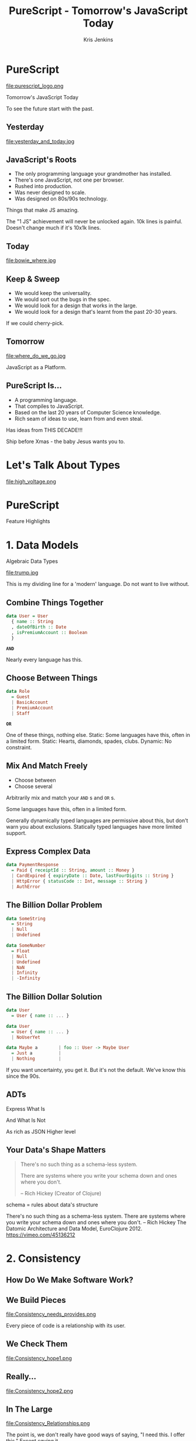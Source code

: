 #+OPTIONS: toc:nil num:nil timestamp:nil
#+OPTIONS: reveal_control:nil reveal_title_slide:nil
#+OPTIONS: reveal_history:t frag:t reveal_slide_number:nil
#+REVEAL_THEME: simple
#+REVEAL_ROOT: node_modules/reveal.js
#+REVEAL_EXTRA_CSS: style.css
#+REVEAL_PLUGINS: (notes)
#+REVEAL_MARGIN: 0.02
#+AUTHOR: Kris Jenkins
#+COPYRIGHT: © Kris Jenkins, 2017
#+TITLE: PureScript - Tomorrow's JavaScript Today
#+EMAIL: @krisajenkins
#+DATE:
* PureScript 
file:purescript_logo.png
#+BEGIN_CENTER
Tomorrow's JavaScript Today
#+END_CENTER
#+BEGIN_NOTES
To see the future start with the past.
#+END_NOTES
** Yesterday                                                     
file:yesterday_and_today.jpg
** JavaScript's Roots
#+ATTR_REVEAL: :frag (appear)
 - The only programming language your grandmother has installed.
 - There's one JavaScript, not one per browser.
 - Rushed into production.
 - Was never designed to scale.
 - Was designed on 80s/90s technology.
#+BEGIN_NOTES
Things that make JS amazing.

The "1 JS" achievement will never be unlocked again.
10k lines is painful. Doesn't change much if it's 10x1k lines.
#+END_NOTES
** Today
file:bowie_where.jpg
** Keep & Sweep
#+ATTR_REVEAL: :frag (appear)
 - We would keep the universality.
 - We would sort out the bugs in the spec.
 - We would look for a design that works in the large.
 - We would look for a design that's learnt from the past 20-30 years.

#+BEGIN_NOTES
If we could cherry-pick.
#+END_NOTES
** Tomorrow
file:where_do_we_go.jpg
#+BEGIN_NOTES
JavaScript as a Platform.
#+END_NOTES
** PureScript Is...
#+ATTR_REVEAL: :frag (appear)
- A programming language.
- That compiles to JavaScript.
- Based on the last 20 years of Computer Science knowledge.
- Rich seam of ideas to use, learn from and even steal.

#+BEGIN_NOTES
Has ideas from THIS DECADE!!!

Ship before Xmas - the baby Jesus wants you to.
#+END_NOTES
* Let's Talk About Types
file:high_voltage.png
* PureScript
#+BEGIN_CENTER
Feature Highlights
#+END_CENTER
* 1. Data Models
#+BEGIN_CENTER
Algebraic Data Types
#+END_CENTER

#+ATTR_REVEAL: :frag (appear)
file:trump.jpg

#+BEGIN_NOTES
This is my dividing line for a 'modern' language.
Do not want to live without.
#+END_NOTES
** Combine Things Together
#+BEGIN_SRC purescript
data User = User
  { name :: String
  , dateOfBirth :: Date
  , isPremiumAccount :: Boolean
  }
#+END_SRC
#+ATTR_REVEAL: :frag (appear)
*=AND=*
  
#+BEGIN_NOTES 
Nearly every language has this.
#+END_NOTES
** Choose Between Things
#+BEGIN_SRC purescript
data Role
  = Guest
  | BasicAccount
  | PremiumAccount
  | Staff
#+END_SRC
#+ATTR_REVEAL: :frag (appear)
*=OR=*
#+BEGIN_NOTES 
One of these things, nothing else.
Static: Some languages have this, often in a limited form.
Static: Hearts, diamonds, spades, clubs.
Dynamic: No constraint.
#+END_NOTES
** Mix And Match Freely
#+BEGIN_CENTER
- Choose between
- Choose several
#+END_CENTER
Arbitrarily mix and match your =AND= s and =OR= s.
#+BEGIN_NOTES 
Some languages have this, often in a limited form.

Generally dynamically typed languages are permissive about this, but
don't warn you about exclusions. Statically typed languages have more
limited support.
#+END_NOTES
** Express Complex Data
#+BEGIN_SRC purescript
data PaymentResponse
  = Paid { receiptId :: String, amount :: Money }
  | CardExpired { expiryDate :: Date, lastFourDigits :: String }
  | HttpError { statusCode :: Int, message :: String }
  | AuthError
#+END_SRC
** The Billion Dollar Problem
#+ATTR_REVEAL: :frag (appear)
#+BEGIN_SRC purescript
data SomeString 
  = String 
  | Null
  | Undefined
#+END_SRC
#+ATTR_REVEAL: :frag (appear)
#+BEGIN_SRC purescript
data SomeNumber 
  = Float
  | Null
  | Undefined
  | NaN
  | Infinity
  | -Infinity
#+END_SRC
** The Billion Dollar Solution
#+BEGIN_SRC purescript
data User 
  = User { name :: ... }
#+END_SRC
#+ATTR_REVEAL: :frag (appear)
#+BEGIN_SRC purescript
data User
  = User { name :: ... }
  | NoUserYet
#+END_SRC
#+ATTR_REVEAL: :frag (appear)
#+BEGIN_SRC purescript
data Maybe a        | foo :: User -> Maybe User
  = Just a          |
  | Nothing         |
#+END_SRC
#+BEGIN_NOTES
If you want uncertainty, you get it. But it's not the default.
We've know this since the 90s.
#+END_NOTES
** ADTs

Express What Is

#+ATTR_REVEAL: :frag (appear)
And What Is Not

#+BEGIN_NOTES
As rich as JSON
Higher level
#+END_NOTES

** Your Data's Shape Matters
#+BEGIN_QUOTE
There's no such thing as a schema-less system. 

There are systems where you write your schema down and ones where you
don't. 

-- Rich Hickey (Creator of Clojure)
#+END_QUOTE

#+BEGIN_NOTES
schema = rules about data's structure

There's no such thing as a schema-less system. There are systems where
you write your schema down and ones where you don't.
-- Rich Hickey 
  The Datomic Architecture and Data Model, EuroClojure 2012.
  https://vimeo.com/45136212
#+END_NOTES

* 2. Consistency
** How Do We Make Software Work?
** We Build Pieces
file:Consistency_needs_provides.png
#+BEGIN_NOTES
Every piece of code is a relationship with its user.
#+END_NOTES
** We Check Them
file:Consistency_hope1.png
** Really...
file:Consistency_hope2.png
** In The Large  
file:Consistency_Relationships.png

   
#+BEGIN_NOTES
The point is, we don't really have good ways of saying, "I need
this. I offer this." Except /saying/ it.
#+END_NOTES

** +Type-Checkers+
+Good Linters+

/Really Good/ Linters can help!

** Language Tracks Usage

#+BEGIN_SRC purescript
handleResponse :: PaymentResponse -> HTML
handleResponse (Paid {receiptId}) = ...
handleResponse (CardExpired {lastFourDigits}) = ...

#+END_SRC

#+ATTR_REVEAL: :frag (appear)
#+BEGIN_SRC text
[1/1 NoInstanceFound] src/Main.purs:15:1

A case expression could not be determined to cover all inputs.
The following additional cases are required to cover all inputs:

  (HttpError _)
  AuthError

Alternatively, add a Partial constraint to the type of the
enclosing value.
#+END_SRC

#+BEGIN_NOTES
Excitement:
1. This is a global check.
2. When I'm done, I know I'm done.
#+END_NOTES
** Define data in one place, have it checked everywhere for free.
** Documentation

(Of a sort), free at the point of need.
#+ATTR_REVEAL: :frag (appear)
#+BEGIN_SRC purescript
foo :: PaymentResponse -> HTML
foo response = ...
#+END_SRC
#+ATTR_REVEAL: :frag (appear)
#+BEGIN_SRC purescript
bar :: User -> Array PaymentResponse
bar user = ...
#+END_SRC

#+BEGIN_NOTES
Living documentation.
#+END_NOTES
* 3. A Living Design Language

#+ATTR_REVEAL: :frag (appear)
- All design languages lie.
- Except one.
#+BEGIN_NOTES
Documentation. UML. Unit tests claims.
#+END_NOTES
** What Does This Do?

#+BEGIN_SRC javascript
function calculateWinner(squares) {
  const lines = [
    [0, 1, 2], [3, 4, 5], [6, 7, 8],
    [0, 3, 6], [1, 4, 7], [2, 5, 8],
    [0, 4, 8], [2, 4, 6],
  ];
  for (let i = 0; i < lines.length; i++) {
    const [a, b, c] = lines[i];
    if (squares[a]
          && squares[a] === squares[b]
          && squares[a] === squares[c]
    ) {
      return squares[a];
    }
  }
  return null;
}
#+END_SRC
** In PureScript
#+BEGIN_SRC purescript
calculateWinner :: Array (Maybe Tile) -> Maybe Tile
calculateWinner squares =
  let lines = ...
  in ...
#+END_SRC

#+ATTR_REVEAL: :frag (appear)
#+BEGIN_SRC purescript
data Tile = X | O
#+END_SRC

#+BEGIN_NOTES
Concise and precise. Not about checking but about conveying information.
#+END_NOTES
** Refactoring
#+BEGIN_SRC purescript
calculateWinner :: Tile -> Array (Maybe Tile) -> Maybe Tile
calculateWinner currentTurn squares =
  let lines = ...
  in ...
#+END_SRC

#+BEGIN_NOTES
Concise and precise. Not about checking but about conveying information.
#+END_NOTES
** Types As Design Tools
** Worse Still
#+BEGIN_SRC javascript
var m = moment('2016-10-30')

m.isBetween('2016-10-30', '2016-12-30', null, '()'); //false
m.isBetween('2016-10-30', '2016-12-30', null, '[)'); //true
m.isBetween('2016-01-01', '2016-10-30', null, '()'); //false
m.isBetween('2016-01-01', '2016-10-30', null, '(]'); //true
m.isBetween('2016-10-30', '2016-10-30', null, '[]'); //true
#+END_SRC
** PureScript Says
#+BEGIN_SRC purescript
isBetween ::
  Moment
  -> String
  -> String
  -> Maybe String
  -> Maybe String
  -> Boolean
#+END_SRC
#+BEGIN_NOTES
No guidance.
Except documentation.
Which lies.
#+END_NOTES
** Better
#+BEGIN_SRC purescript
data Inclusivity                 
  = Includes Date                
  | Excludes Date                
#+END_SRC

#+ATTR_REVEAL: :frag (appear)
#+BEGIN_SRC purescript
data Inclusivity a 
  = Includes a
  | Excludes a
#+END_SRC

#+ATTR_REVEAL: :frag (appear)
#+BEGIN_SRC purescript
...Inclusivity Date...
...
...Inclusivity Int...
#+END_SRC

#+ATTR_REVEAL: :frag (appear)
#+BEGIN_SRC purescript
isBetween ::
  Moment
  -> Inclusivity Moment
  -> Inclusivity Moment
  -> DateUnits
  -> Boolean
#+END_SRC
#+BEGIN_NOTES
Can still see one problem, but difficulty has been massively reduced.
#+END_NOTES
** Loose Contracts                                                 :noexport:
#+BEGIN_SRC purescript
foo :: { name :: String | someRecord } -> HTML
#+END_SRC
* 4. Complexity Tracking
#+BEGIN_CENTER
Side Effects
#+END_CENTER

#+BEGIN_NOTES
Ninjas were mercenaries. They were hidden agents who could switch
allegiance. Then they're a good allegory for side-effects.
#+END_NOTES
** Testable Code
#+BEGIN_QUOTE
Much of writing testable code boils down to this:

Keep logic and I/O separate. Then you can test logic in isolation
without mocking. 

-- Cory House ([[https://twitter.com/housecor][@housecor]])
#+END_QUOTE
** Spot The Difference
#+BEGIN_SRC purescript
summariseDocument :: String     -> String

fetchDocument     :: DocumentId -> String

renderDocument    :: String     -> ()
#+END_SRC

#+BEGIN_CENTER :class disclaimer
/(Disclaimer: =()= is actually spelt =Unit= in PureScript.)/
#+END_CENTER
** Track The Difference

#+BEGIN_SRC purescript
-- Pure
summariseDocument :: String -> String
#+END_SRC

#+ATTR_REVEAL: :frag (appear)
#+BEGIN_SRC purescript
-- Needs the Network
fetchDocument     :: DocumentId -> Eff (ajax :: AJAX) String
#+END_SRC

#+ATTR_REVEAL: :frag (appear)
#+BEGIN_SRC purescript
-- Needs a Browser
renderDocument    :: String -> Eff (dom :: DOM)   ()
#+END_SRC

** Track The Difference (2)                                        :noexport:
#+BEGIN_SRC purescript
foo :: DocumentId -> Eff (ajax :: AJAX, dom :: DOM) HTML
#+END_SRC

#+ATTR_REVEAL: :frag (appear)
#+BEGIN_SRC purescript
-- Needs the Network
fetchDocument :: DocumentId -> Eff (ajax :: AJAX) String
#+END_SRC

#+ATTR_REVEAL: :frag (appear)
#+BEGIN_SRC purescript
-- Pure transformation of structure.
markupDocument :: String -> HTML
#+END_SRC

#+ATTR_REVEAL: :frag (appear)
#+BEGIN_SRC purescript
-- Fragile, but Write-Once
render :: HTML -> Eff (dom :: DOM) ()
#+END_SRC
** Side Effects
file:iceberg.jpg
#+BEGIN_NOTES
Imagine knowing if code is time/database dependent.

Inverse: Imagine debugging.
#+END_NOTES
** Complexity Tracking
#+BEGIN_NOTES
This is where I part ways with software craftsmanship. Yes, we need
craft. But we can't stop at, "You should be disciplined about X,"
without asking, "how can we make the computer disciplined about X?"

Functional Programming
Monads - Make Side-Effect tracking pleasant

A type system that doesn't track side-effects is only helping you get
the arguments right.
#+END_NOTES
* PureScript
#+ATTR_REVEAL: :frag (appear)
- Can track what data is (and is not).
- Can track relationships between code.
- Can track growing complexity.
- Can make problems visible.
** PureScript
Works.

#+BEGIN_NOTES
Linda!
Douglas Adams
- Survival - How
- Inquiry - Why
- Sophistication - Where
#+END_NOTES
* And More...                                                      :noexport:
** Interop
** Higher-Kinded Types & Typeclasses
** Relationships between types (fundeps)
** Quickcheck
** Phantom Types
** Streams
** Autocompletion
* How to get started.
  
Find the book, [[https://leanpub.com/purescript/read][PureScript By Example]].

(It's free online!)

/In a new directory:/  
#+BEGIN_SRC sh
$ npm i -g yarn
$ yarn add purescript pulp
$ yarn run pulp init
$ yarn run pulp run
#+END_SRC
*** Demos                                                          :noexport:
#+BEGIN_NOTES
FizzBuzz - "How to get a job you don't want."
#+END_NOTES
** Recovering From Bad Code                                        :noexport:
#+BEGIN_QUOTE
+It's better to inherit bad Haskell than   
bad C.+

It's better to inherit bad PureScript than bad JavaScript.

-- David Smith (ish)
#+END_QUOTE

#+BEGIN_NOTES
Language support for making bad code better. Because you don't write
bad code, and I did once, but I didn't commit it, but /they/ write bad
code.

Everyone talks about best practices and how to do it right. But
no-one's talking about how to correct course when it goes wrong. We
just say, "REWRITE".
#+END_NOTES
* Questions?

#+BEGIN_CENTER
Find me: [[https://twitter.com/krisajenkins][@krisajenkins]]
#+END_CENTER

* TODO Thoughts Checklist :noexport:

Can we get some data from common Stack Overflow problems?

Can we get some quotes about when you shouldn't (over)use TDD?

A live language for talking about design.

** TODO Pull the problem upstream? (Gabriel Gonzalez)

What could possibly go wrong?
JavaScript FUD - look at all the things that could go wrong.

Google for something like, "I've just spent a week debugging..."

PureScript has better building blocks thank JavaScript. Generators in
N lines. Futures in N lines.

Fun things I've built in PureScript is always a good convincer.

In what ways are JS and PS similar? In what ways are advanced JS and
vanilla PS similar?

** TODO Black text on white background!
** TODO Check screen resolution!
** TODO Images - The Deck's too quiet without it.
At the very least, for each big idea.
